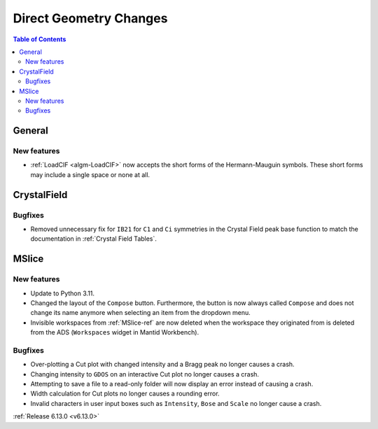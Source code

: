 =======================
Direct Geometry Changes
=======================

.. contents:: Table of Contents
   :local:

General
-------

New features
############
- :ref:`LoadCIF <algm-LoadCIF>` now accepts the short forms of the Hermann-Mauguin symbols. These short forms may
  include a single space or none at all.

CrystalField
-------------

Bugfixes
############
- Removed unnecessary fix for ``IB21`` for ``C1`` and ``Ci`` symmetries in the Crystal Field peak base function to match
  the documentation in :ref:`Crystal Field Tables`.


MSlice
------

New features
############
- Update to Python 3.11.
- Changed the layout of the ``Compose`` button. Furthermore, the button is now always called ``Compose`` and does not
  change its name anymore when selecting an item from the dropdown menu.
- Invisible workspaces from :ref:`MSlice-ref` are now deleted when the workspace they originated from is deleted from
  the ADS (``Workspaces`` widget in Mantid Workbench).


Bugfixes
############
- Over-plotting a Cut plot with changed intensity and a Bragg peak no longer causes a crash.
- Changing intensity to ``GDOS`` on an interactive Cut plot no longer causes a crash.
- Attempting to save a file to a read-only folder will now display an error instead of causing a crash.
- Width calculation for Cut plots no longer causes a rounding error.
- Invalid characters in user input boxes such as ``Intensity``, ``Bose`` and ``Scale`` no longer cause a crash.


:ref:`Release 6.13.0 <v6.13.0>`
